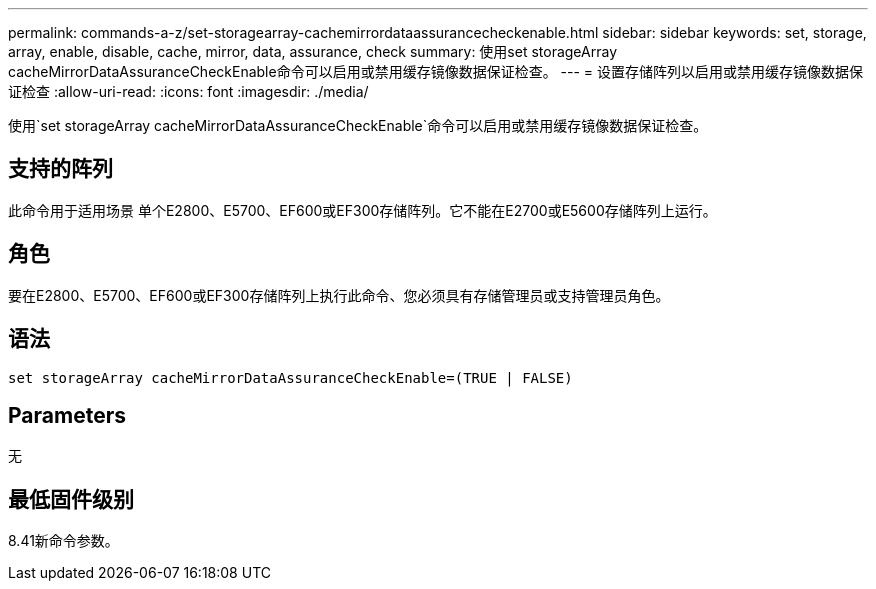 ---
permalink: commands-a-z/set-storagearray-cachemirrordataassurancecheckenable.html 
sidebar: sidebar 
keywords: set, storage, array, enable, disable, cache, mirror, data, assurance, check 
summary: 使用set storageArray cacheMirrorDataAssuranceCheckEnable命令可以启用或禁用缓存镜像数据保证检查。 
---
= 设置存储阵列以启用或禁用缓存镜像数据保证检查
:allow-uri-read: 
:icons: font
:imagesdir: ./media/


[role="lead"]
使用`set storageArray cacheMirrorDataAssuranceCheckEnable`命令可以启用或禁用缓存镜像数据保证检查。



== 支持的阵列

此命令用于适用场景 单个E2800、E5700、EF600或EF300存储阵列。它不能在E2700或E5600存储阵列上运行。



== 角色

要在E2800、E5700、EF600或EF300存储阵列上执行此命令、您必须具有存储管理员或支持管理员角色。



== 语法

[listing]
----
set storageArray cacheMirrorDataAssuranceCheckEnable=(TRUE | FALSE)
----


== Parameters

无



== 最低固件级别

8.41新命令参数。
